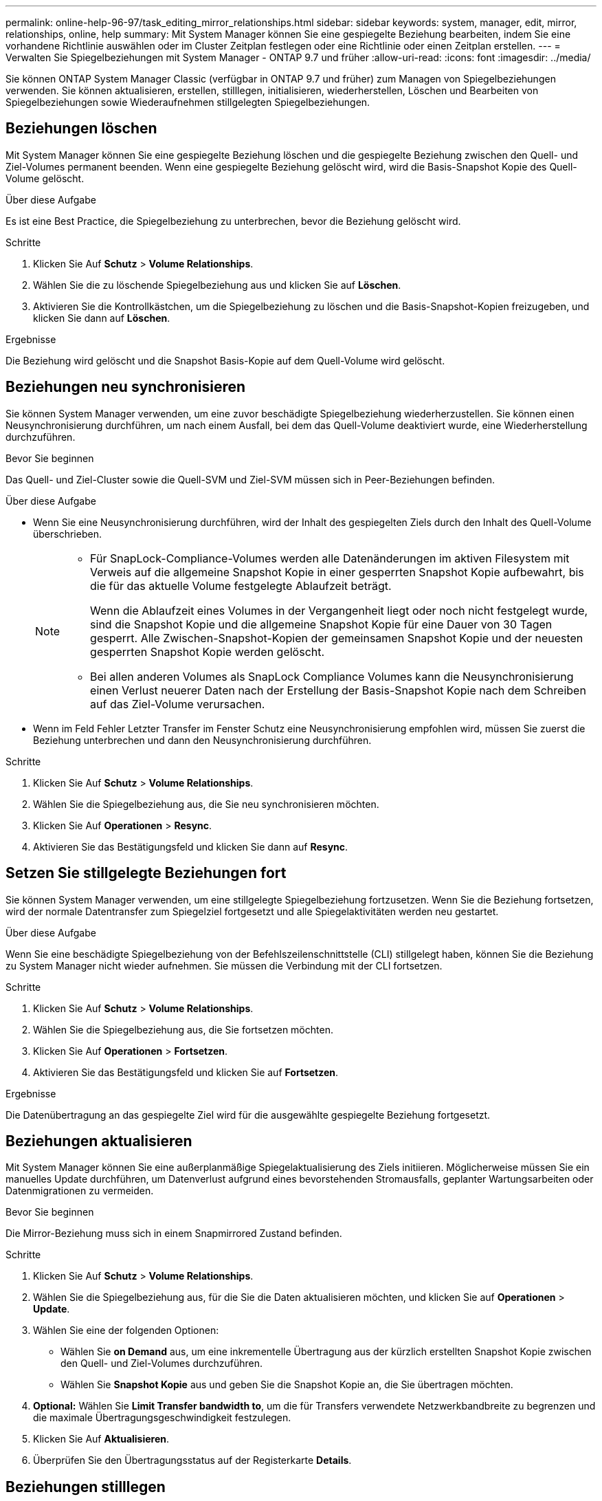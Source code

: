 ---
permalink: online-help-96-97/task_editing_mirror_relationships.html 
sidebar: sidebar 
keywords: system, manager, edit, mirror, relationships, online, help 
summary: Mit System Manager können Sie eine gespiegelte Beziehung bearbeiten, indem Sie eine vorhandene Richtlinie auswählen oder im Cluster Zeitplan festlegen oder eine Richtlinie oder einen Zeitplan erstellen. 
---
= Verwalten Sie Spiegelbeziehungen mit System Manager - ONTAP 9.7 und früher
:allow-uri-read: 
:icons: font
:imagesdir: ../media/


[role="lead"]
Sie können ONTAP System Manager Classic (verfügbar in ONTAP 9.7 und früher) zum Managen von Spiegelbeziehungen verwenden. Sie können aktualisieren, erstellen, stilllegen, initialisieren, wiederherstellen, Löschen und Bearbeiten von Spiegelbeziehungen sowie Wiederaufnehmen stillgelegten Spiegelbeziehungen.



== Beziehungen löschen

Mit System Manager können Sie eine gespiegelte Beziehung löschen und die gespiegelte Beziehung zwischen den Quell- und Ziel-Volumes permanent beenden. Wenn eine gespiegelte Beziehung gelöscht wird, wird die Basis-Snapshot Kopie des Quell-Volume gelöscht.

.Über diese Aufgabe
Es ist eine Best Practice, die Spiegelbeziehung zu unterbrechen, bevor die Beziehung gelöscht wird.

.Schritte
. Klicken Sie Auf *Schutz* > *Volume Relationships*.
. Wählen Sie die zu löschende Spiegelbeziehung aus und klicken Sie auf *Löschen*.
. Aktivieren Sie die Kontrollkästchen, um die Spiegelbeziehung zu löschen und die Basis-Snapshot-Kopien freizugeben, und klicken Sie dann auf *Löschen*.


.Ergebnisse
Die Beziehung wird gelöscht und die Snapshot Basis-Kopie auf dem Quell-Volume wird gelöscht.



== Beziehungen neu synchronisieren

Sie können System Manager verwenden, um eine zuvor beschädigte Spiegelbeziehung wiederherzustellen. Sie können einen Neusynchronisierung durchführen, um nach einem Ausfall, bei dem das Quell-Volume deaktiviert wurde, eine Wiederherstellung durchzuführen.

.Bevor Sie beginnen
Das Quell- und Ziel-Cluster sowie die Quell-SVM und Ziel-SVM müssen sich in Peer-Beziehungen befinden.

.Über diese Aufgabe
* Wenn Sie eine Neusynchronisierung durchführen, wird der Inhalt des gespiegelten Ziels durch den Inhalt des Quell-Volume überschrieben.
+
[NOTE]
====
** Für SnapLock-Compliance-Volumes werden alle Datenänderungen im aktiven Filesystem mit Verweis auf die allgemeine Snapshot Kopie in einer gesperrten Snapshot Kopie aufbewahrt, bis die für das aktuelle Volume festgelegte Ablaufzeit beträgt.
+
Wenn die Ablaufzeit eines Volumes in der Vergangenheit liegt oder noch nicht festgelegt wurde, sind die Snapshot Kopie und die allgemeine Snapshot Kopie für eine Dauer von 30 Tagen gesperrt. Alle Zwischen-Snapshot-Kopien der gemeinsamen Snapshot Kopie und der neuesten gesperrten Snapshot Kopie werden gelöscht.

** Bei allen anderen Volumes als SnapLock Compliance Volumes kann die Neusynchronisierung einen Verlust neuerer Daten nach der Erstellung der Basis-Snapshot Kopie nach dem Schreiben auf das Ziel-Volume verursachen.


====
* Wenn im Feld Fehler Letzter Transfer im Fenster Schutz eine Neusynchronisierung empfohlen wird, müssen Sie zuerst die Beziehung unterbrechen und dann den Neusynchronisierung durchführen.


.Schritte
. Klicken Sie Auf *Schutz* > *Volume Relationships*.
. Wählen Sie die Spiegelbeziehung aus, die Sie neu synchronisieren möchten.
. Klicken Sie Auf *Operationen* > *Resync*.
. Aktivieren Sie das Bestätigungsfeld und klicken Sie dann auf *Resync*.




== Setzen Sie stillgelegte Beziehungen fort

Sie können System Manager verwenden, um eine stillgelegte Spiegelbeziehung fortzusetzen. Wenn Sie die Beziehung fortsetzen, wird der normale Datentransfer zum Spiegelziel fortgesetzt und alle Spiegelaktivitäten werden neu gestartet.

.Über diese Aufgabe
Wenn Sie eine beschädigte Spiegelbeziehung von der Befehlszeilenschnittstelle (CLI) stillgelegt haben, können Sie die Beziehung zu System Manager nicht wieder aufnehmen. Sie müssen die Verbindung mit der CLI fortsetzen.

.Schritte
. Klicken Sie Auf *Schutz* > *Volume Relationships*.
. Wählen Sie die Spiegelbeziehung aus, die Sie fortsetzen möchten.
. Klicken Sie Auf *Operationen* > *Fortsetzen*.
. Aktivieren Sie das Bestätigungsfeld und klicken Sie auf *Fortsetzen*.


.Ergebnisse
Die Datenübertragung an das gespiegelte Ziel wird für die ausgewählte gespiegelte Beziehung fortgesetzt.



== Beziehungen aktualisieren

Mit System Manager können Sie eine außerplanmäßige Spiegelaktualisierung des Ziels initiieren. Möglicherweise müssen Sie ein manuelles Update durchführen, um Datenverlust aufgrund eines bevorstehenden Stromausfalls, geplanter Wartungsarbeiten oder Datenmigrationen zu vermeiden.

.Bevor Sie beginnen
Die Mirror-Beziehung muss sich in einem Snapmirrored Zustand befinden.

.Schritte
. Klicken Sie Auf *Schutz* > *Volume Relationships*.
. Wählen Sie die Spiegelbeziehung aus, für die Sie die Daten aktualisieren möchten, und klicken Sie auf *Operationen* > *Update*.
. Wählen Sie eine der folgenden Optionen:
+
** Wählen Sie *on Demand* aus, um eine inkrementelle Übertragung aus der kürzlich erstellten Snapshot Kopie zwischen den Quell- und Ziel-Volumes durchzuführen.
** Wählen Sie *Snapshot Kopie* aus und geben Sie die Snapshot Kopie an, die Sie übertragen möchten.


. *Optional:* Wählen Sie *Limit Transfer bandwidth to*, um die für Transfers verwendete Netzwerkbandbreite zu begrenzen und die maximale Übertragungsgeschwindigkeit festzulegen.
. Klicken Sie Auf *Aktualisieren*.
. Überprüfen Sie den Übertragungsstatus auf der Registerkarte *Details*.




== Beziehungen stilllegen

Mit System Manager kann ein Spiegelungszielort stillgelegt werden, um es zu stabilisieren, bevor Sie eine Snapshot Kopie erstellen. Der Quiesce-Vorgang ermöglicht den Abschluss aktiver Spiegeltransfers und deaktiviert zukünftige Transfers für die Spiegelbeziehung.

.Über diese Aufgabe
Sie können nur Spiegelbeziehungen stilllegen, die im SnapMirror-Status liegen.

.Schritte
. Klicken Sie Auf *Schutz* > *Volume Relationships*.
. Wählen Sie die Spiegelbeziehung aus, die Sie stilllegen möchten.
. Klicken Sie Auf *Operationen* > *Quiesce*.
. Aktivieren Sie das Bestätigungsfeld und klicken Sie auf *Quiesce*.




== Beziehungen initialisieren

Wenn Sie eine Mirror-Beziehung starten, müssen Sie diese Beziehung initialisieren. Das Initialisieren einer Beziehung besteht aus einem vollständigen Basistransfer der Daten vom Quell-Volume zum Ziel-Volume. Sie können mit System Manager eine Spiegelbeziehung initialisieren, wenn Sie die Beziehung während der Erstellung nicht bereits initialisiert haben.

.Schritte
. Klicken Sie Auf *Schutz* > *Volume Relationships*.
. Wählen Sie die Spiegelbeziehung aus, die Sie initialisieren möchten.
. Klicken Sie Auf *Operationen* > *Initialisieren*.
. Aktivieren Sie das Bestätigungsfeld und klicken Sie auf *Initialisieren*.
. Überprüfen Sie den Status der Spiegelbeziehung im Fenster *Schutz*.


.Ergebnisse
Eine Snapshot Kopie wird erstellt und an das Ziel übertragen. Diese Snapshot Kopie dient als Basis für nachfolgende inkrementelle Snapshot Kopien.



== Beziehungen bearbeiten

Mit System Manager können Sie eine gespiegelte Beziehung bearbeiten, indem Sie eine vorhandene Richtlinie auswählen oder im Cluster Zeitplan festlegen oder eine Richtlinie oder einen Zeitplan erstellen.

.Über diese Aufgabe
* Sie können keine gespiegelte Beziehung bearbeiten, die zwischen einem Volume in Data ONTAP 8.2.1 und einem Volume in ONTAP 8.3 oder höher erstellt wird.
* Sie können die Parameter einer vorhandenen Richtlinie oder eines vorhandenen Zeitplans nicht bearbeiten.
* Sie können den Beziehungstyp einer versionsflexiblen Spiegelbeziehung, Vault-Beziehung oder Mirror und Vault-Beziehung ändern, indem Sie den Richtlinientyp ändern.


.Schritte
. Klicken Sie Auf *Schutz* > *Volume Relationships*.
. Wählen Sie die Spiegelbeziehung aus, für die Sie die Richtlinie oder den Zeitplan ändern möchten, und klicken Sie dann auf *Bearbeiten*.
. Wählen Sie im Dialogfeld *Beziehung bearbeiten* eine vorhandene Richtlinie aus oder erstellen Sie eine Richtlinie:
+
|===
| Ihr Ziel ist | Gehen Sie wie folgt vor... 


 a| 
Wählen Sie eine vorhandene Richtlinie aus
 a| 
Klicken Sie auf *Durchsuchen* und wählen Sie dann eine vorhandene Richtlinie aus.



 a| 
Erstellen einer Richtlinie
 a| 
.. Klicken Sie Auf *Create Policy*.
.. Geben Sie einen Namen für die Richtlinie an.
.. Legen Sie die Priorität für geplante Transfers fest.
+
Niedrig gibt an, dass die Übertragung die geringste Priorität hat und normalerweise nach normalen Prioritätstransfers geplant ist. Standardmäßig ist die Priorität auf „Normal“ festgelegt.

.. Aktivieren Sie das Kontrollkästchen *Alle Quell-Snapshot-Kopien übertragen*, um die Regel „`all_Source_Snapshots`“ in die Spiegelrichtlinie aufzunehmen, mit der Sie alle Snapshot-Kopien vom Quell-Volume sichern können.
.. Aktivieren Sie das Kontrollkästchen *Netzwerkkomprimierung* aktivieren, um die zu übertragenden Daten zu komprimieren.
.. Klicken Sie Auf *Erstellen*.


|===
. Geben Sie einen Zeitplan für die Beziehung an:
+
|===
| Wenn... | Gehen Sie wie folgt vor... 


 a| 
Sie möchten einen vorhandenen Zeitplan zuweisen
 a| 
Wählen Sie in der Liste der Schichtpläne einen vorhandenen Zeitplan aus.



 a| 
Sie möchten einen Zeitplan erstellen
 a| 
.. Klicken Sie Auf *Zeitplan Erstellen*.
.. Geben Sie einen Namen für den Zeitplan an.
.. Wählen Sie entweder *Basic* oder *Advanced*.
+
*** Basic gibt nur den Wochentag, die Uhrzeit und das Übertragungsintervall an.
*** Advanced erstellt einen Zeitplan im cron-Stil.


.. Klicken Sie Auf *Erstellen*.




 a| 
Sie möchten keinen Zeitplan zuweisen
 a| 
Wählen Sie *Keine*.

|===
. Klicken Sie auf *OK*, um die Änderungen zu speichern.




== Mirror-Beziehungen von einer Ziel-SVM erstellen

Mit System Manager lässt sich eine Spiegelbeziehung von der Ziel-Storage Virtual Machine (SVM) erstellen und der Mirror-Beziehung eine Richtlinie und einen Zeitplan zuweisen. Die Spiegelkopie ermöglicht eine rasche Verfügbarkeit von Daten, wenn die Daten auf dem Quell-Volume beschädigt oder verloren gehen.

.Bevor Sie beginnen
* Der Quell-Cluster muss ONTAP 8.2.2 oder höher ausführen.
* Die SnapMirror Lizenz muss auf dem Quell-Cluster und dem Ziel-Cluster aktiviert sein.
+
[NOTE]
====
Bei einigen Plattformen ist es nicht erforderlich, dass die SnapMirror Lizenz für das Quell-Cluster aktiviert ist, wenn auf dem Ziel-Cluster die SnapMirror Lizenz und die DPO-Lizenz (Data Protection Optimization) aktiviert sind.

====
* Wenn Sie beim Spiegeln eines Volumes als Quelle ein SnapLock Volume auswählen, müssen die SnapMirror Lizenz und die SnapLock Lizenz auf dem Ziel-Cluster installiert sein.
* Das Quell-Cluster und das Ziel-Cluster müssen sich in einer gesunden Peer-Beziehung befinden.
* Der Ziel-SVM muss über Speicherplatz verfügen.
* Ein Quell-Volume vom Typ Read/Write (rw) muss vorhanden sein.
* Die FlexVol-Volumes müssen online sein und vom Typ „Lese/Schreib“ sein.
* Der SnapLock Aggregattyp muss vom gleichen Typ sein.
* Wenn Sie eine Verbindung von einem Cluster herstellen, auf dem ONTAP 9.2 oder früher ausgeführt wird, zu einem Remote-Cluster herstellen, auf dem die SAML-Authentifizierung (Security Assertion Markup Language) aktiviert ist, muss die passwortbasierte Authentifizierung auf dem Remote-Cluster aktiviert sein.


.Über diese Aufgabe
* System Manager unterstützt keine Kaskadenbeziehung.
+
Beispielsweise kann ein Ziel-Volume in einer Beziehung nicht das Quell-Volume in einer anderen Beziehung sein.

* Es ist nicht möglich, eine gespiegelte Beziehung zwischen einer SVM mit synchroner Quell- und einer SVM in einer MetroCluster Konfiguration zu erstellen.
* Sie können in einer MetroCluster Konfiguration eine gespiegelte Beziehung zwischen synchronen Quell-SVMs erstellen.
* Es ist möglich, eine gespiegelte Beziehung zwischen einem Volume auf einer Quell-SVM und einem Volume auf einer Datenservice-SVM zu erstellen.
* Sie können eine gespiegelte Beziehung zwischen einem Volume auf einer Datenservice-SVM und einem Datensicherungs-Volume (DP) auf einer synchronen SVM erstellen.
* Sie können eine gespiegelte Beziehung zwischen SnapLock-Volumes vom gleichen Typ nur erstellen.
+
Wenn das Quell-Volume beispielsweise ein SnapLock Enterprise Volume ist, muss das Ziel-Volume auch ein SnapLock Enterprise Volume sein. Sie müssen sicherstellen SnapLock, dass auf der Ziel-SVM Aggregate desselben Typs verfügbar sind.

* Das Ziel-Volume, das für eine Spiegelbeziehung erstellt wurde, ist kein Thin Provisioning.
* In einer Auswahl können maximal 25 Volumes geschützt werden.
* Sie können keine Spiegelbeziehung zwischen SnapLock Volumes erstellen, wenn auf dem Ziel-Cluster eine Version von ONTAP ausgeführt wird, die älter als die ONTAP Version ist, auf der das Quell-Cluster ausgeführt wird.


.Schritte
. Klicken Sie Auf *Schutz* > *Volume Relationships*.
. Klicken Sie im Fenster *Volume Relationships* auf *Erstellen*.
. Wählen Sie im Dialogfeld *SVM durchsuchen* eine SVM für das Ziel-Volume aus.
. Wählen Sie im Dialogfeld *Schutzbeziehung erstellen* aus der Dropdown-Liste *Beziehungstyp* die Option *Mirror* aus.
. Geben Sie den Cluster, die SVM und das Quell-Volume an.
+
Wenn auf dem angegebenen Cluster eine Version der ONTAP Software vor ONTAP 9.3 ausgeführt wird, werden nur Peering SVMs aufgelistet. Wenn im angegebenen Cluster ONTAP 9.3 oder höher ausgeführt wird, werden die Peering-SVMs und erlaubte SVMs aufgelistet.

. Geben Sie bei FlexVol Volumes ein Suffix für Volume-Namen an.
+
Das Suffix des Volume-Namens wird an die Namen des Quell-Volumes angehängt, um die Namen des Ziel-Volumes zu generieren.

. Klicken Sie auf *Durchsuchen* und ändern Sie dann die Spiegelrichtlinie.
. Wählen Sie einen Zeitplan für die Beziehung aus der Liste der vorhandenen Zeitpläne aus.
. Wählen Sie *Beziehung initialisieren*, um die Spiegelbeziehung zu initialisieren.
. Aktivieren Sie FabricPool-fähige Aggregate und wählen Sie anschließend eine entsprechende Tiering-Richtlinie aus.
. Klicken Sie Auf *Erstellen*.


.Ergebnisse
Wenn Sie ein Zielvolume erstellen möchten, wird ein Zielvolumen vom Typ _dp_ erstellt, wobei das Sprachattribut auf das Sprachattribut des Quell-Volumes eingestellt ist.

Zwischen dem Quell-Volume und dem Ziel-Volume wird eine Mirror-Beziehung erstellt. Die Basis-Snapshot-Kopie wird an das Ziel-Volume übertragen, wenn Sie sich für die Initialisierung der Beziehung entschieden haben.



== Spiegelbeziehungen neu synchronisieren

Sie können mit System Manager eine zuvor beschädigte Spiegelbeziehung wiederherstellen. Bei einer umgekehrten Neusynchronisierung werden die Funktionen des Quell-Volume und des Ziel-Volume rückgängig gemacht.

.Bevor Sie beginnen
Das Quell-Volume muss online sein.

.Über diese Aufgabe
* Sie können das Ziel-Volume verwenden, um Daten bereitzustellen, während Sie das Quell-Volume reparieren oder ersetzen, das Quell-Volume aktualisieren und die ursprüngliche Konfiguration der Systeme wiederherstellen.
* Bei einer umgekehrten Neusynchronisierung werden die Inhalte der gespiegelten Quelle durch den Inhalt des Ziel-Volume überschrieben.
+
[NOTE]
====
** Für SnapLock-Compliance-Volumes werden alle Datenänderungen im aktiven Filesystem mit Verweis auf die allgemeine Snapshot Kopie in einer gesperrten Snapshot Kopie aufbewahrt, bis die für das aktuelle Volume festgelegte Ablaufzeit beträgt.
+
Wenn die Ablaufzeit eines Volumes in der Vergangenheit liegt oder noch nicht festgelegt wurde, sind die Snapshot Kopie und die allgemeine Snapshot Kopie für eine Dauer von 30 Tagen gesperrt. Alle Zwischen-Snapshot-Kopien der gemeinsamen Snapshot Kopie und der neuesten gesperrten Snapshot Kopie werden gelöscht.

** Bei allen anderen Volumes als SnapLock Compliance Volumes kann die Neusynchronisierung einen Verlust neuerer Daten nach der Erstellung der Basis-Snapshot Kopie nach dem Schreiben auf das Quell-Volume verursachen.


====
* Bei der umgekehrten Neusynchronisierung ist die Spiegelrichtlinie der Beziehung auf DPDefault festgelegt und der Spiegelzeitplan auf Keine gesetzt.


.Schritte
. Klicken Sie Auf *Schutz* > *Volume Relationships*.
. Wählen Sie die Mirror-Beziehung aus, die Sie umkehren möchten.
. Klicken Sie Auf *Operationen* > *Resync Rückwärts*.
. Aktivieren Sie das Bestätigungsfeld, und klicken Sie dann auf *Resync rückwärts*.


*Verwandte Informationen*

xref:reference_protection_window.adoc[Sicherungsfenster]
